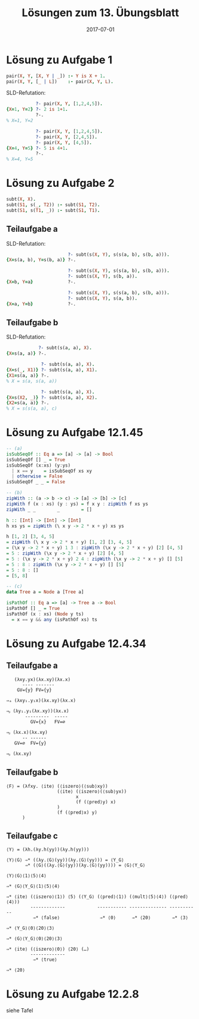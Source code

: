 #+title: Lösungen zum 13. Übungsblatt
#+date: 2017-07-01
#+email: tobias.denkinger@tu-dresden.de
#+options: toc:nil

* Lösung zu Aufgabe 1
#+begin_src prolog
pair(X, Y, [X, Y | _]) :- Y is X + 1.
pair(X, Y, [_ | L])    :- pair(X, Y, L).
#+end_src

SLD-Refutation:
#+begin_src prolog
           ?- pair(X, Y, [1,2,4,5]).
{X=1, Y=2} ?- 2 is 1+1.
           ?-.
% X=1, Y=2

           ?- pair(X, Y, [1,2,4,5]).
           ?- pair(X, Y, [2,4,5]).
           ?- pair(X, Y, [4,5]).
{X=4, Y=5} ?- 5 is 4+1.
           ?-.
% X=4, Y=5
#+end_src

* Lösung zu Aufgabe 2
#+begin_src prolog
subt(X, X).
subt(S1, s(_, T2)) :- subt(S1, T2).
subt(S1, s(T1, _)) :- subt(S1, T1).
#+end_src

** Teilaufgabe a
SLD-Refutation:
#+begin_src prolog
                       ?- subt(s(X, Y), s(s(a, b), s(b, a))).
{X=s(a, b), Y=s(b, a)} ?-.

                       ?- subt(s(X, Y), s(s(a, b), s(b, a))).
                       ?- subt(s(X, Y), s(b, a)).
{X=b, Y=a}             ?-.

                       ?- subt(s(X, Y), s(s(a, b), s(b, a))).
                       ?- subt(s(X, Y), s(a, b)).
{X=a, Y=b}             ?-.
#+end_src

** Teilaufgabe b
SLD-Refutation:
#+begin_src prolog
            ?- subt(s(a, a), X).
{X=s(a, a)} ?-.

             ?- subt(s(a, a), X).
{X=s(_, X1)} ?- subt(s(a, a), X1).
{X1=s(a, a)} ?-.
% X = s(a, s(a, a))

             ?- subt(s(a, a), X).
{X=s(X2, _)} ?- subt(s(a, a), X2).
{X2=s(a, a)} ?-.
% X = s(s(a, a), c)
#+end_src

* Lösung zu Aufgabe 12.1.45
#+begin_src haskell
-- (a)
isSubSeqOf :: Eq a => [a] -> [a] -> Bool
isSubSeqOf [] _ = True
isSubSeqOf (x:xs) (y:ys)
  | x == y    = isSubSeqOf xs xy
  | otherwise = False
isSubSeqOf _ _ = False

-- (b)
zipWith :: (a -> b -> c) -> [a] -> [b] -> [c]
zipWith f (x : xs) (y : ys) = f x y : zipWith f xs ys
zipWith _ _        _        = []

h :: [Int] -> [Int] -> [Int]
h xs ys = zipWith (\ x y -> 2 * x + y) xs ys

h [1, 2] [3, 4, 5]
= zipWith (\ x y -> 2 * x + y) [1, 2] [3, 4, 5]
= (\x y -> 2 * x + y) 1 3 : zipWith (\x y -> 2 * x + y) [2] [4, 5]
= 5 : zipWith (\x y -> 2 * x + y) [2] [4, 5]
= 5 : (\x y -> 2 * x + y) 2 4 : zipWith (\x y -> 2 * x + y) [] [5]
= 5 : 8 : zipWith (\x y -> 2 * x + y) [] [5]
= 5 : 8 : []
= [5, 8]

-- (c)
data Tree a = Node a [Tree a]

isPathOf :: Eq a => [a] -> Tree a -> Bool
isPathOf [] _ = True
isPathOf (x : xs) (Node y ts)
  = x == y && any (isPathOf xs) ts
#+end_src

* Lösung zu Aufgabe 12.4.34
** Teilaufgabe a
#+begin_src elisp
   (λxy.yx)(λx.xy)(λx.x)
      ---- -------
    GV={y} FV={y}

⇒ₐ (λxy₁.y₁x)(λx.xy)(λx.x)

⇒ᵦ (λy₁.y₁(λx.xy))(λx.x)
       ---------  -----
         GV={x}   FV=∅

⇒ᵦ (λx.x)(λx.xy)
      -- ------
   GV=∅  FV={y}

⇒ᵦ (λx.xy)
#+end_src

** Teilaufgabe b
#+begin_src elisp
⟨F⟩ = (λfxy. ⟨ite⟩ (⟨iszero⟩(⟨sub⟩xy))
                   (⟨ite⟩ (⟨iszero⟩(⟨sub⟩yx))
                          x
                          (f (⟨pred⟩y) x)
                   )
                   (f (⟨pred⟩x) y)
      )
#+end_src

** Teilaufgabe c
#+begin_src elisp
⟨Y⟩ = (λh.(λy.h(yy))(λy.h(yy)))

⟨Y⟩⟨G⟩ ⇒* ((λy.⟨G⟩(yy))(λy.⟨G⟩(yy))) = ⟨Y_G⟩
       ⇒* (⟨G⟩((λy.⟨G⟩(yy))(λy.⟨G⟩(yy)))) = ⟨G⟩⟨Y_G⟩

⟨Y⟩⟨G⟩⟨1⟩⟨5⟩⟨4⟩

⇒* ⟨G⟩⟨Y_G⟩⟨1⟩⟨5⟩⟨4⟩

⇒* ⟨ite⟩ (⟨iszero⟩⟨1⟩) ⟨5⟩ (⟨Y_G⟩ (⟨pred⟩⟨1⟩) (⟨mult⟩⟨5⟩⟨4⟩) (⟨pred⟩⟨4⟩))
         -------------            ----------- -------------- -----------
          ⇒* ⟨false⟩               ⇒* ⟨0⟩      ⇒* ⟨20⟩        ⇒* ⟨3⟩

⇒* ⟨Y_G⟩⟨0⟩⟨20⟩⟨3⟩

⇒* ⟨G⟩⟨Y_G⟩⟨0⟩⟨20⟩⟨3⟩

⇒* ⟨ite⟩ (⟨iszero⟩⟨0⟩) ⟨20⟩ (…)
         -------------
          ⇒* ⟨true⟩

⇒* ⟨20⟩
#+end_src

* Lösung zu Aufgabe 12.2.8
siehe Tafel

